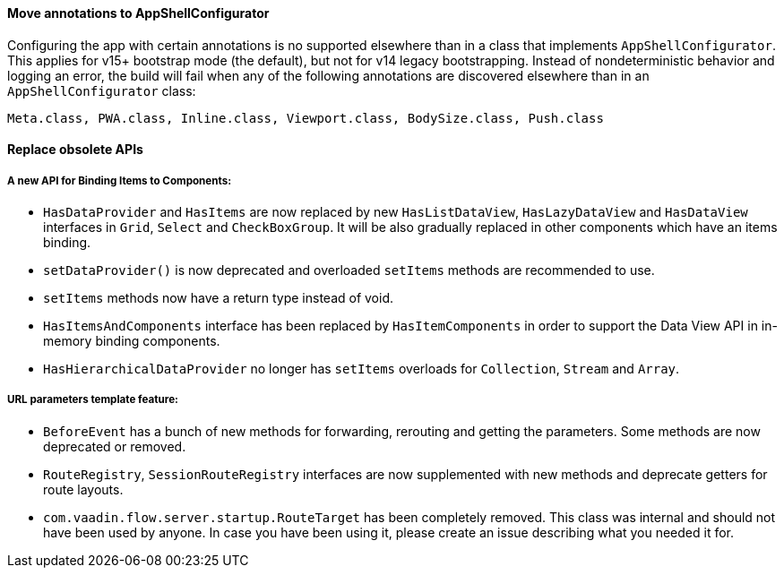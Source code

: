 [discrete]
==== Move annotations to AppShellConfigurator
Configuring the app with certain annotations is no supported elsewhere than in a class that implements `AppShellConfigurator`.
This applies for v15+ bootstrap mode (the default), but not for v14 legacy bootstrapping. Instead of nondeterministic behavior and logging an error, the build will fail when any of the following annotations are discovered elsewhere than in an `AppShellConfigurator` class:
```
Meta.class, PWA.class, Inline.class, Viewport.class, BodySize.class, Push.class
```

[discrete]
==== Replace obsolete APIs

[discrete]
===== A new API for Binding Items to Components:
- `HasDataProvider` and `HasItems` are now replaced by new `HasListDataView`, `HasLazyDataView` and `HasDataView` interfaces in `Grid`, `Select` and `CheckBoxGroup`. It will be also gradually replaced in other components which have an items binding.
- `setDataProvider()` is now deprecated and overloaded `setItems` methods are recommended to use.
- `setItems` methods now have a return type instead of void.
- `HasItemsAndComponents` interface has been replaced by  `HasItemComponents` in order to support the Data View API in in-memory binding components.
- `HasHierarchicalDataProvider` no longer has `setItems` overloads for `Collection`, `Stream` and `Array`.

[discrete]
===== URL parameters template feature:
- `BeforeEvent` has a bunch of new methods for forwarding, rerouting and getting the parameters. Some methods are now deprecated or removed.
- `RouteRegistry`, `SessionRouteRegistry` interfaces are now supplemented with new methods and deprecate getters for route layouts.
- `com.vaadin.flow.server.startup.RouteTarget` has been completely removed. This class was internal and should not have been used by anyone. In case you have been using it, please create an issue describing what you needed it for.
